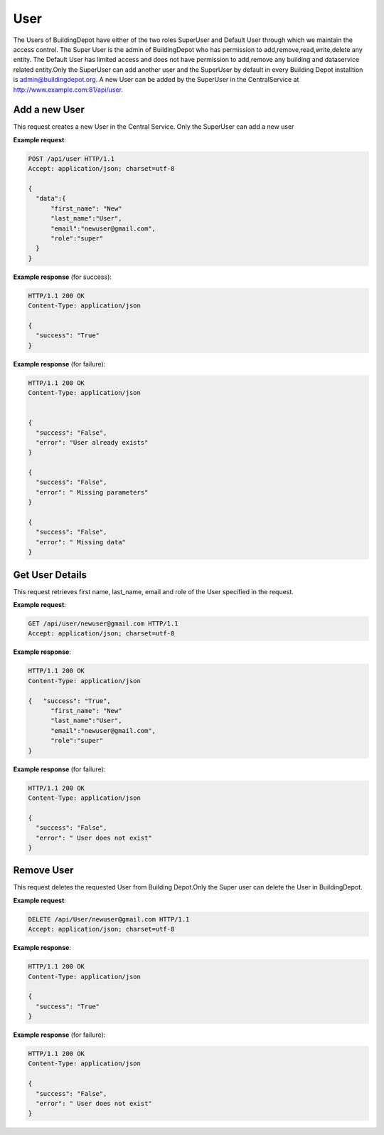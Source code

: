 .. CentralService API Documentation


User
####

The Users of BuildingDepot have either of the two roles SuperUser and Default User through which we maintain the access control. The Super User is the admin of BuildingDepot who has permission to add,remove,read,write,delete any entity. The Default User has limited access and does not have permission to add,remove any building and dataservice related entity.Only the SuperUser can add another user and the SuperUser by default in every Building Depot installtion is admin@buildingdepot.org. A new User can be added by the SuperUser in the CentralService at http://www.example.com:81/api/user.

Add a new User
**************

This request creates a new  User in the Central Service. Only the SuperUser can add a new user

.. http:post:: /api/user

   :json string first_name: First Name of the User
   :json string last_name: Last Name of the User
   :json string email: email of the User
   :json string role: role of the User
              * **super** `(string)` -- super- Has access to all the entities in Building Depot
              * **default** `(string)` -- default - limited access to entities in Building Depot

   :returns:
      * **success** `(string)` -- Returns 'True' if data is posted successfully otherwise 'False'
      * **error** `(string)` -- An additional value that will be present only if the request fails specifying the cause for failure
   :status 200: Success
   :status 401: Unauthorized Credentials  

.. compound::

   **Example request**:

   .. sourcecode:: http

      POST /api/user HTTP/1.1
      Accept: application/json; charset=utf-8

      {
        "data":{
            "first_name": "New"
            "last_name":"User",
            "email":"newuser@gmail.com",
            "role":"super"
        }
      }

   **Example response** (for success):

   .. sourcecode:: http

      HTTP/1.1 200 OK
      Content-Type: application/json

      {
        "success": "True"
      }

   **Example response** (for failure):

   .. sourcecode:: http

      HTTP/1.1 200 OK
      Content-Type: application/json


      {
        "success": "False",
        "error": "User already exists"
      }

      {
        "success": "False",
        "error": " Missing parameters"
      }

      {
        "success": "False",
        "error": " Missing data"
      }

Get User Details
****************
This request retrieves first name, last_name, email and role of the User specified in the request.

.. http:get:: /api/user/<email>

   :param string email: Email of the User

   :returns:
      * **success** `(string)` -- Returns 'True' if data is retrieved successfully otherwise 'False'
      * **first_name** `(string)` -- First Name of the User
      * **last_name** `(string)` -- Last Name of the User
      * **email** `(string)` --  Email of the User
      * **role** `(string)` --  role of the User


   :status 200: Success
   :status 401: Unauthorized Credentials  


.. compound::

   **Example request**:

   .. sourcecode:: http

      GET /api/user/newuser@gmail.com HTTP/1.1
      Accept: application/json; charset=utf-8

   **Example response**:

   .. sourcecode:: http

      HTTP/1.1 200 OK
      Content-Type: application/json

      {   "success": "True",
            "first_name": "New"
            "last_name":"User",
            "email":"newuser@gmail.com",
            "role":"super"
      }

   **Example response** (for failure):

   .. sourcecode:: http

      HTTP/1.1 200 OK
      Content-Type: application/json

      {
        "success": "False",
        "error": " User does not exist"
      }

Remove User
***********

This request deletes the requested User from Building Depot.Only the Super user can delete the User in BuildingDepot.

.. http:delete:: /api/user/<email>


   :param string email: email of the User

   :returns:
      * **success** `(string)` -- Returns 'True' if the User is successfully deleted otherwise 'False'

   :status 200: Success
   :status 401: Unauthorized Credentials  

.. compound::

   **Example request**:

   .. sourcecode:: http

      DELETE /api/User/newuser@gmail.com HTTP/1.1
      Accept: application/json; charset=utf-8

   **Example response**:

   .. sourcecode:: http

      HTTP/1.1 200 OK
      Content-Type: application/json

      {
        "success": "True"
      }

   **Example response** (for failure):

   .. sourcecode:: http

      HTTP/1.1 200 OK
      Content-Type: application/json

      {
        "success": "False",
        "error": " User does not exist"
      }
